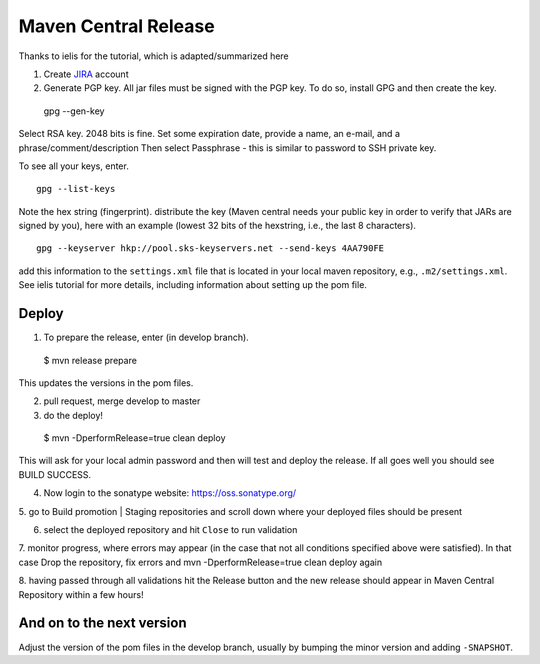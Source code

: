 #####################
Maven Central Release
#####################

Thanks to ielis for the tutorial, which is adapted/summarized here

1. Create `JIRA <https://issues.sonatype.org/secure/Signup!default.jspa>`_ account
2. Generate PGP key. All jar files must be signed with the PGP key. To do so, install GPG and then create the key. ::

  gpg --gen-key

Select RSA key. 2048 bits is fine. Set some expiration date, provide a name, an e-mail, and a phrase/comment/description
Then select Passphrase - this is similar to password to SSH private key.

To see all your keys, enter. ::

  gpg --list-keys

Note the hex string (fingerprint).
distribute the key (Maven central needs your public key in order to verify that JARs are signed by you), here with an example (lowest 32 bits of the hexstring, i.e., the last 8 characters). ::

  gpg --keyserver hkp://pool.sks-keyservers.net --send-keys 4AA790FE

add this information to the ``settings.xml`` file that is located in your local maven repository, e.g., ``.m2/settings.xml``. See ielis tutorial for more details, including information about setting up the pom file.

Deploy
~~~~~~
1. To prepare the release, enter (in develop branch). ::

  $ mvn release prepare
  
This updates the versions in the pom files.

2. pull request, merge develop to master

3. do the deploy! ::

  $ mvn -DperformRelease=true clean deploy
  
This will ask for your local admin password and then will test and deploy the release. If all goes well you should see BUILD SUCCESS.

4. Now login to the sonatype website: https://oss.sonatype.org/

5. go to Build promotion | Staging repositories and scroll down where your deployed files should be
present

6. select the deployed repository and hit ``Close`` to run validation

7. monitor progress, where errors may appear (in the case that not all conditions specified above were
satisfied). In that case Drop the repository, fix errors and mvn -DperformRelease=true clean deploy
again

8. having passed through all validations hit the Release button and the new release should appear in
Maven Central Repository within a few hours!

And on to the next version
~~~~~~~~~~~~~~~~~~~~~~~~~~

Adjust the version of the pom files in the develop branch, usually by bumping the minor version and adding ``-SNAPSHOT``.
